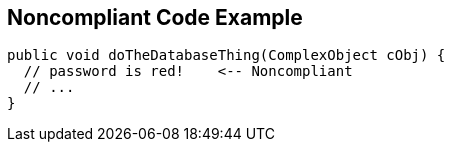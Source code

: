 == Noncompliant Code Example

[source,text]
----
public void doTheDatabaseThing(ComplexObject cObj) {
  // password is red!    <-- Noncompliant
  // ...
}
----
